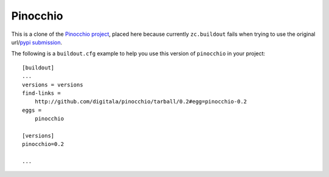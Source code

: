 =========
Pinocchio
=========

This is a clone of the `Pinocchio project <http://darcs.idyll.org/~t/projects/pinocchio/doc>`_, placed here because currently ``zc.buildout`` fails when trying to use the original url/`pypi submission <http://pypi.python.org/pypi/pinocchio/0.2>`_.

The following is a ``buildout.cfg`` example to help you use this version of ``pinocchio`` in your project::

    [buildout]
    ...
    versions = versions
    find-links =
        http://github.com/digitala/pinocchio/tarball/0.2#egg=pinocchio-0.2
    eggs = 
        pinocchio

    [versions]
    pinocchio=0.2

    ...
